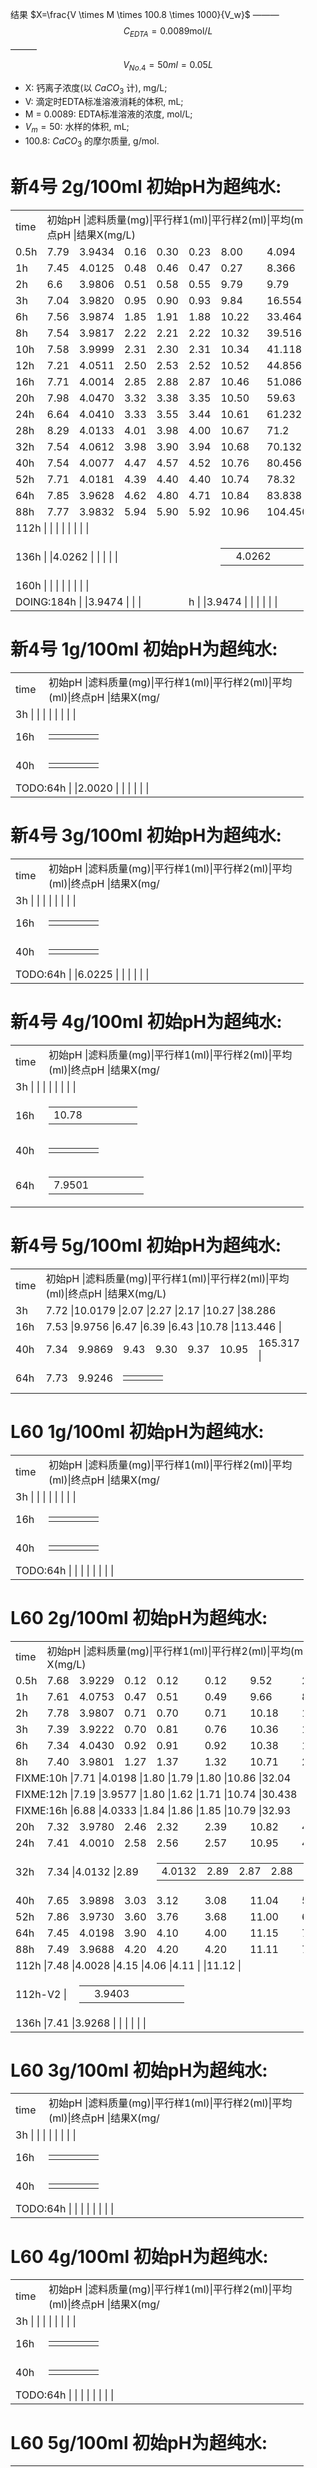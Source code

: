 结果 $X=\frac{V \times M \times 100.8 \times 1000}{V_w}$ --------- \[C_{EDTA} = 0.0089 \text{mol}/L\] --------- \[V_{No.4} = 50 ml = 0.05L\]
- X: 钙离子浓度(以 $CaCO_3$ 计), mg/L;
- V: 滴定时EDTA标准溶液消耗的体积, mL;
- M = 0.0089: EDTA标准溶液的浓度, mol/L;
- $V_m = 50$: 水样的体积, mL;
- 100.8: $CaCO_{3}$ 的摩尔质量, g/mol.
* 新4号 2g/100ml 初始pH为超纯水:
+--------+--------+-----------+----------+----------+--------+--------+--------------+
|time    |初始pH   |滤料质量(mg)|平行样1(ml)|平行样2(ml)|平均(ml)|终点pH   |结果X(mg/L)    |
+--------+--------+-----------+----------+----------+--------+--------+--------------+
|0.5h    |7.79    |3.9434     |0.16      |0.30      |0.23    |8.00    |4.094         |
+--------+--------+-----------+----------+----------+--------+--------+--------------+
|1h      |7.45    |4.0125     |0.48      |0.46      |0.47    |0.27    |8.366         |
+--------+--------+-----------+----------+----------+--------+--------+--------------+
|2h      |6.6     |3.9806     |0.51      |0.58      |0.55    |9.79    |9.79          |
+--------+--------+-----------+----------+----------+--------+--------+--------------+
|3h      |7.04    |3.9820     |0.95      |0.90      |0.93    |9.84    |16.554        |
+--------+--------+-----------+----------+----------+--------+--------+--------------+
|6h      |7.56    |3.9874     |1.85      |1.91      |1.88    |10.22   |33.464        |
+--------+--------+-----------+----------+----------+--------+--------+--------------+
|8h      |7.54    |3.9817     |2.22      |2.21      |2.22    |10.32   |39.516        |
+--------+--------+-----------+----------+----------+--------+--------+--------------+
|10h     |7.58    |3.9999     |2.31      |2.30      |2.31    |10.34   |41.118        |
+--------+--------+-----------+----------+----------+--------+--------+--------------+
|12h     |7.21    |4.0511     |2.50      |2.53      |2.52    |10.52   |44.856        |
+--------+--------+-----------+----------+----------+--------+--------+--------------+
|16h     |7.71    |4.0014     |2.85      |2.88      |2.87    |10.46   |51.086        |
+--------+--------+-----------+----------+----------+--------+--------+--------------+
|20h     |7.98    |4.0470     |3.32      |3.38      |3.35    |10.50   |59.63         |
+--------+--------+-----------+----------+----------+--------+--------+--------------+
|24h     |6.64    |4.0410     |3.33      |3.55      |3.44    |10.61   |61.232        |
+--------+--------+-----------+----------+----------+--------+--------+--------------+
|28h     |8.29    |4.0133     |4.01      |3.98      |4.00    |10.67   |71.2          |
+--------+--------+-----------+----------+----------+--------+--------+--------------+
|32h     |7.54    |4.0612     |3.98      |3.90      |3.94    |10.68   |70.132        |
+--------+--------+-----------+----------+----------+--------+--------+--------------+
|40h     |7.54    |4.0077     |4.47      |4.57      |4.52    |10.76   |80.456        |
+--------+--------+-----------+----------+----------+--------+--------+--------------+
|52h     |7.71    |4.0181     |4.39      |4.40      |4.40    |10.74   |78.32         |
+--------+--------+-----------+----------+----------+--------+--------+--------------+
|64h     |7.85    |3.9628     |4.62      |4.80      |4.71    |10.84   |83.838       |
+--------+--------+-----------+----------+----------+--------+--------+--------------+
|88h     |7.77    |3.9832     |5.94      |5.90      |5.92    |10.96   |104.450         |
+--------+--------+-----------+----------+----------+--------+--------+--------------+
|112h     |    |     |      |      |    |   |         |
+--------+--------+-----------+----------+----------+--------+--------+--------------+
|136h     |    |4.0262      |      |      |    |   |         |
+--------+--------+-----------+----------+----------+--------+--------+--------------+
|160h     |    |     |      |      |    |   |         |
+--------+--------+-----------+----------+----------+--------+--------+--------------+
|DOING:184h     |    |3.9474     |      |      |    |   |         |
+--------+--------+-----------+----------+----------+--------+--------+--------------+

* 新4号 1g/100ml 初始pH为超纯水:
+--------+--------+-----------+----------+----------+--------+--------+--------------+
|time    |初始pH   |滤料质量(mg)|平行样1(ml)|平行样2(ml)|平均(ml)|终点pH   |结果X(mg/L)    |
+--------+--------+-----------+----------+----------+--------+--------+--------------+
|3h     |    |     |      |      |    |   |        |
+--------+--------+-----------+----------+----------+--------+--------+--------------+
|16h     |    |     |      |      |    |   |        |
+--------+--------+-----------+----------+----------+--------+--------+--------------+
|40h     |    |     |      |      |    |   |        |
+--------+--------+-----------+----------+----------+--------+--------+--------------+
|TODO:64h     |    |2.0020     |      |      |    |   |        |
+--------+--------+-----------+----------+----------+--------+--------+--------------+
* 新4号 3g/100ml 初始pH为超纯水:
+--------+--------+-----------+----------+----------+--------+--------+--------------+
|time    |初始pH   |滤料质量(mg)|平行样1(ml)|平行样2(ml)|平均(ml)|终点pH   |结果X(mg/L)    |
+--------+--------+-----------+----------+----------+--------+--------+--------------+
|3h     |    |     |      |      |    |   |        |
+--------+--------+-----------+----------+----------+--------+--------+--------------+
|16h     |    |     |      |      |    |   |        |
+--------+--------+-----------+----------+----------+--------+--------+--------------+
|40h     |    |     |      |      |    |   |        |
+--------+--------+-----------+----------+----------+--------+--------+--------------+
|TODO:64h     |    |6.0225     |      |      |    |   |        |
+--------+--------+-----------+----------+----------+--------+--------+--------------+
* 新4号 4g/100ml 初始pH为超纯水:
+--------+--------+-----------+----------+----------+--------+--------+--------------+
|time    |初始pH   |滤料质量(mg)|平行样1(ml)|平行样2(ml)|平均(ml)|终点pH   |结果X(mg/L)    |
+--------+--------+-----------+----------+----------+--------+--------+--------------+
|3h     |    |     |      |      |    |   |        |
+--------+--------+-----------+----------+----------+--------+--------+--------------+
|16h     |    |10.78     |      |      |    |   |        |
+--------+--------+-----------+----------+----------+--------+--------+--------------+
|40h     |    |     |      |      |    |   |        |
+--------+--------+-----------+----------+----------+--------+--------+--------------+
|64h     |    |7.9501     |      |      |    |   |        |
+--------+--------+-----------+----------+----------+--------+--------+--------------+
* 新4号 5g/100ml 初始pH为超纯水:
+--------+--------+-----------+----------+----------+--------+--------+--------------+
|time    |初始pH   |滤料质量(mg)|平行样1(ml)|平行样2(ml)|平均(ml)|终点pH   |结果X(mg/L)    |
+--------+--------+-----------+----------+----------+--------+--------+--------------+
|3h      |7.72 |10.0179           |2.07      |2.27      |2.17    |10.27   |38.286        |
+--------+--------+-----------+----------+----------+--------+--------+--------------+
|16h     |7.53  |9.9756     |6.47      |6.39      |6.43    |10.78   |113.446        |
+--------+--------+-----------+----------+----------+--------+--------+--------------+
|40h     |7.34    |9.9869     |9.43      |9.30      |9.37    |10.95   |165.317        |
+--------+--------+-----------+----------+----------+--------+--------+--------------+
|64h     |7.73    |9.9246     |      |      |    |   |        |
+--------+--------+-----------+----------+----------+--------+--------+--------------+
* L60 1g/100ml 初始pH为超纯水:
+--------+--------+-----------+----------+----------+--------+--------+--------------+
|time    |初始pH   |滤料质量(mg)|平行样1(ml)|平行样2(ml)|平均(ml)|终点pH   |结果X(mg/L)    |
+--------+--------+-----------+----------+----------+--------+--------+--------------+
|3h     |    |     |      |      |    |   |        |
+--------+--------+-----------+----------+----------+--------+--------+--------------+
|16h     |    |     |      |      |    |   |        |
+--------+--------+-----------+----------+----------+--------+--------+--------------+
|40h     |    |     |      |      |    |   |        |
+--------+--------+-----------+----------+----------+--------+--------+--------------+
|TODO:64h     |    |     |      |      |    |   |        |
+--------+--------+-----------+----------+----------+--------+--------+--------------+
* L60 2g/100ml 初始pH为超纯水:
+--------+--------+-----------+----------+----------+--------+--------+--------------+
|time    |初始pH   |滤料质量(mg)|平行样1(ml)|平行样2(ml)|平均(ml)|终点pH   |结果X(mg/L)    |
+--------+--------+-----------+----------+----------+--------+--------+--------------+
|0.5h    |7.68    |3.9229     |0.12      |0.12      |0.12    |9.52    |2.136         |
+--------+--------+-----------+----------+----------+--------+--------+--------------+
|1h      |7.61    |4.0753     |0.47      |0.51      |0.49    |9.66    |8.722         |
+--------+--------+-----------+----------+----------+--------+--------+--------------+
|2h      |7.78    |3.9807     |0.71      |0.70      |0.71    |10.18   |12.638        |
+--------+--------+-----------+----------+----------+--------+--------+--------------+
|3h      |7.39    |3.9222     |0.70      |0.81      |0.76    |10.36   |13.528        |
+--------+--------+-----------+----------+----------+--------+--------+--------------+
|6h      |7.34    |4.0430     |0.92      |0.91      |0.92    |10.38   |16.376        |
+--------+--------+-----------+----------+----------+--------+--------+--------------+
|8h      |7.40    |3.9801     |1.27      |1.37      |1.32    |10.71   |23.496        |
+--------+--------+-----------+----------+----------+--------+--------+--------------+
|FIXME:10h     |7.71    |4.0198     |1.80      |1.79      |1.80    |10.86   |32.04         |
+--------+--------+-----------+----------+----------+--------+--------+--------------+
|FIXME:12h     |7.19    |3.9577     |1.80      |1.62      |1.71    |10.74   |30.438        |
+--------+--------+-----------+----------+----------+--------+--------+--------------+
|FIXME:16h     |6.88    |4.0333     |1.84      |1.86      |1.85    |10.79   |32.93         |
+--------+--------+-----------+----------+----------+--------+--------+--------------+
|20h     |7.32    |3.9780     |2.46      |2.32      |2.39    |10.82   |42.542        |
+--------+--------+-----------+----------+----------+--------+--------+--------------+
|24h     |7.41    |4.0010     |2.58      |2.56      |2.57    |10.95   |45.746        |
+--------+--------+-----------+----------+----------+--------+--------+--------------+
|32h     |7.34     |4.0132     |2.89     |2.87      |2.88    |11.00   |51.086        |
+--------+--------+-----------+----------+----------+--------+--------+--------------+
|40h     |7.65    |3.9898     |3.03      |3.12      |3.08    |11.04   |54.824        |
+--------+--------+-----------+----------+----------+--------+--------+--------------+
|52h     |7.86    |3.9730     |3.60      |3.76      |3.68    |11.00   |65.504        |
+--------+--------+-----------+----------+----------+--------+--------+--------------+
|64h     |7.45    |4.0198     |3.90      |4.10      |4.00    |11.15   |71.2        |
+--------+--------+-----------+----------+----------+--------+--------+--------------+
|88h     |7.49    |3.9688     |4.20      |4.20      |4.20    |11.11   |74.76        |
+--------+--------+-----------+----------+----------+--------+--------+--------------+
|112h     |7.48    |4.0028     |4.15      |4.06      |4.11    |   |11.12         |
+--------+--------+-----------+----------+----------+--------+--------+--------------+
|112h-V2     |    |3.9403      |      |      |    |   |         |
+--------+--------+-----------+----------+----------+--------+--------+--------------+
|136h     |7.41    |3.9268     |      |      |    |   |        |
+--------+--------+-----------+----------+----------+--------+--------+--------------+

* L60 3g/100ml 初始pH为超纯水:
+--------+--------+-----------+----------+----------+--------+--------+--------------+
|time    |初始pH   |滤料质量(mg)|平行样1(ml)|平行样2(ml)|平均(ml)|终点pH   |结果X(mg/L)    |
+--------+--------+-----------+----------+----------+--------+--------+--------------+
|3h     |    |     |      |      |    |   |        |
+--------+--------+-----------+----------+----------+--------+--------+--------------+
|16h     |    |     |      |      |    |   |        |
+--------+--------+-----------+----------+----------+--------+--------+--------------+
|40h     |    |     |      |      |    |   |        |
+--------+--------+-----------+----------+----------+--------+--------+--------------+
|TODO:64h     |    |     |      |      |    |   |        |
+--------+--------+-----------+----------+----------+--------+--------+--------------+
* L60 4g/100ml 初始pH为超纯水:
+--------+--------+-----------+----------+----------+--------+--------+--------------+
|time    |初始pH   |滤料质量(mg)|平行样1(ml)|平行样2(ml)|平均(ml)|终点pH   |结果X(mg/L)    |
+--------+--------+-----------+----------+----------+--------+--------+--------------+
|3h     |    |     |      |      |    |   |        |
+--------+--------+-----------+----------+----------+--------+--------+--------------+
|16h     |    |     |      |      |    |   |        |
+--------+--------+-----------+----------+----------+--------+--------+--------------+
|40h     |    |     |      |      |    |   |        |
+--------+--------+-----------+----------+----------+--------+--------+--------------+
|TODO:64h     |    |     |      |      |    |   |        |
+--------+--------+-----------+----------+----------+--------+--------+--------------+
* L60 5g/100ml 初始pH为超纯水:
+--------+--------+-----------+----------+----------+--------+--------+--------------+
|time    |初始pH   |滤料质量(mg)|平行样1(ml)|平行样2(ml)|平均(ml)|终点pH   |结果X(mg/L)    |
+--------+--------+-----------+----------+----------+--------+--------+--------------+
|3h     |    |10.3034      |      |      |    |10.57   |        |
+--------+--------+-----------+----------+----------+--------+--------+--------------+
|16h     |    |     |      |      |    |   |        |
+--------+--------+-----------+----------+----------+--------+--------+--------------+
|40h     |    |     |      |      |    |   |        |
+--------+--------+-----------+----------+----------+--------+--------+--------------+
|TODO:64h     |10.0125    |     |      |      |    |   |        |
+--------+--------+-----------+----------+----------+--------+--------+--------------+
* MISC

新4: 6H 3.9275 7.72 10.18 33.60 35.30 1.7 1.3

L60: 6H 3.9970 7.28 10.54 0.9 0.9

L60 10H 4.0162 6.98 10.78

新4 12H 7,21  4.0151 10.17 10.30 5.79-8.29=2.50 8.29-10.82=2.53 10.52

3.9822 新4 24h 6.28

24h 新4 4.0410 6.64 10.61 20.79-24.12=3.33 24.12-27.67=3.55
16h 7 L60: 4.0333  6.88 10.79 11.01-12.85=1.84 12.85-14.71=1.86

16h 新4 4.0014 7.71 10.46 14.95-17.80=2.85 17.82-20.70=2.88

12h L60 3.9577 7.19 10.74 38.50-40.30=1.80 40.30-41.92=1.62

新4 20h 4.0470 7.98 10.50 27.68-31.00=3.32 31.00-34.38=3.38
L60 20h 4.0303 7.01 10.89 34.42-36.48=2.02 36.48-36.50=2.02

L60 24h 4.0010 7.41

仿真软件 ue4

L60

#+BEGIN_SRC python
import matplotlib.pyplot as plt
plt.plot([0.5, 1, 2, 3, 6, 8, 10, 12, 16, 20, 24, 28, 40, 52, 64, 88], [4.094, 8.366, 9.79, 16.554, 33.364, 39.516, 41.118, 44.856, 51.086, 59.63, 61.232, 71.2, 80.456, 78.32, 83.838, 104.450], 'ro')
plt.axis([0, 200, 0, 200])
plt.show()
#+END_SRC

#+RESULTS:
: None

#+begin_src python
import matplotlib.pyplot as plt
plt.plot([0.5, 1, 2, 3, 6, 8, 10, 12, 16, 20, 24, 40, 52, 64, 88], [2.136, 8.722, 12.638, 13.528, 16.376, 23.496, 32.04, 30.438, 32.93, 35.956, 45.746, 54.824, 65.504, 71.2, 74.76], 'ro')
plt.axis([0, 200, 0, 200])
plt.show()
#+END_SRC

#+RESULTS:
: None

295.1
0.7 0.948 311.286
20 37.33 7.90
10 18.166

0.1 0.125 2360


1200

345

425

425

0.3: 11h -> 330ml -> 40h

825 5


8.5112 425ml 2.5h:0.08 8.45


27.01

28.15

30.30
34.20

38.30

43.10

47.72
# |FIXME:64h     |7.81    |3.9966     |3.72      |3.69      |3.71    |10.68   |66.038        |
# +--------+--------+-----------+----------+----------+--------+--------+--------------+
|3h      |7.52    |3.9775     |0.78      |0.82      |0.80    |9.64    |14.24         |
+--------+--------+-----------+----------+----------+--------+--------+--------------+
# |2h-V2   |7.17    |4.0378     |0.67      |0.69      |0.68    |9.59    |              |
# +--------+--------+-----------+----------+----------+--------+--------+--------------+

做
第八周
第九周 新4号

26.70 32.60

1.2m: 0.9m-> 滤料=3617 水= 904

5h36m 232ml

陈力-实验数据
